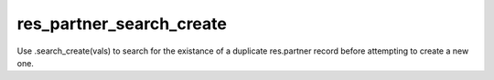 *************************
res_partner_search_create
*************************

Use .search_create(vals) to search for the existance of a duplicate res.partner
record before attempting to create a new one.
